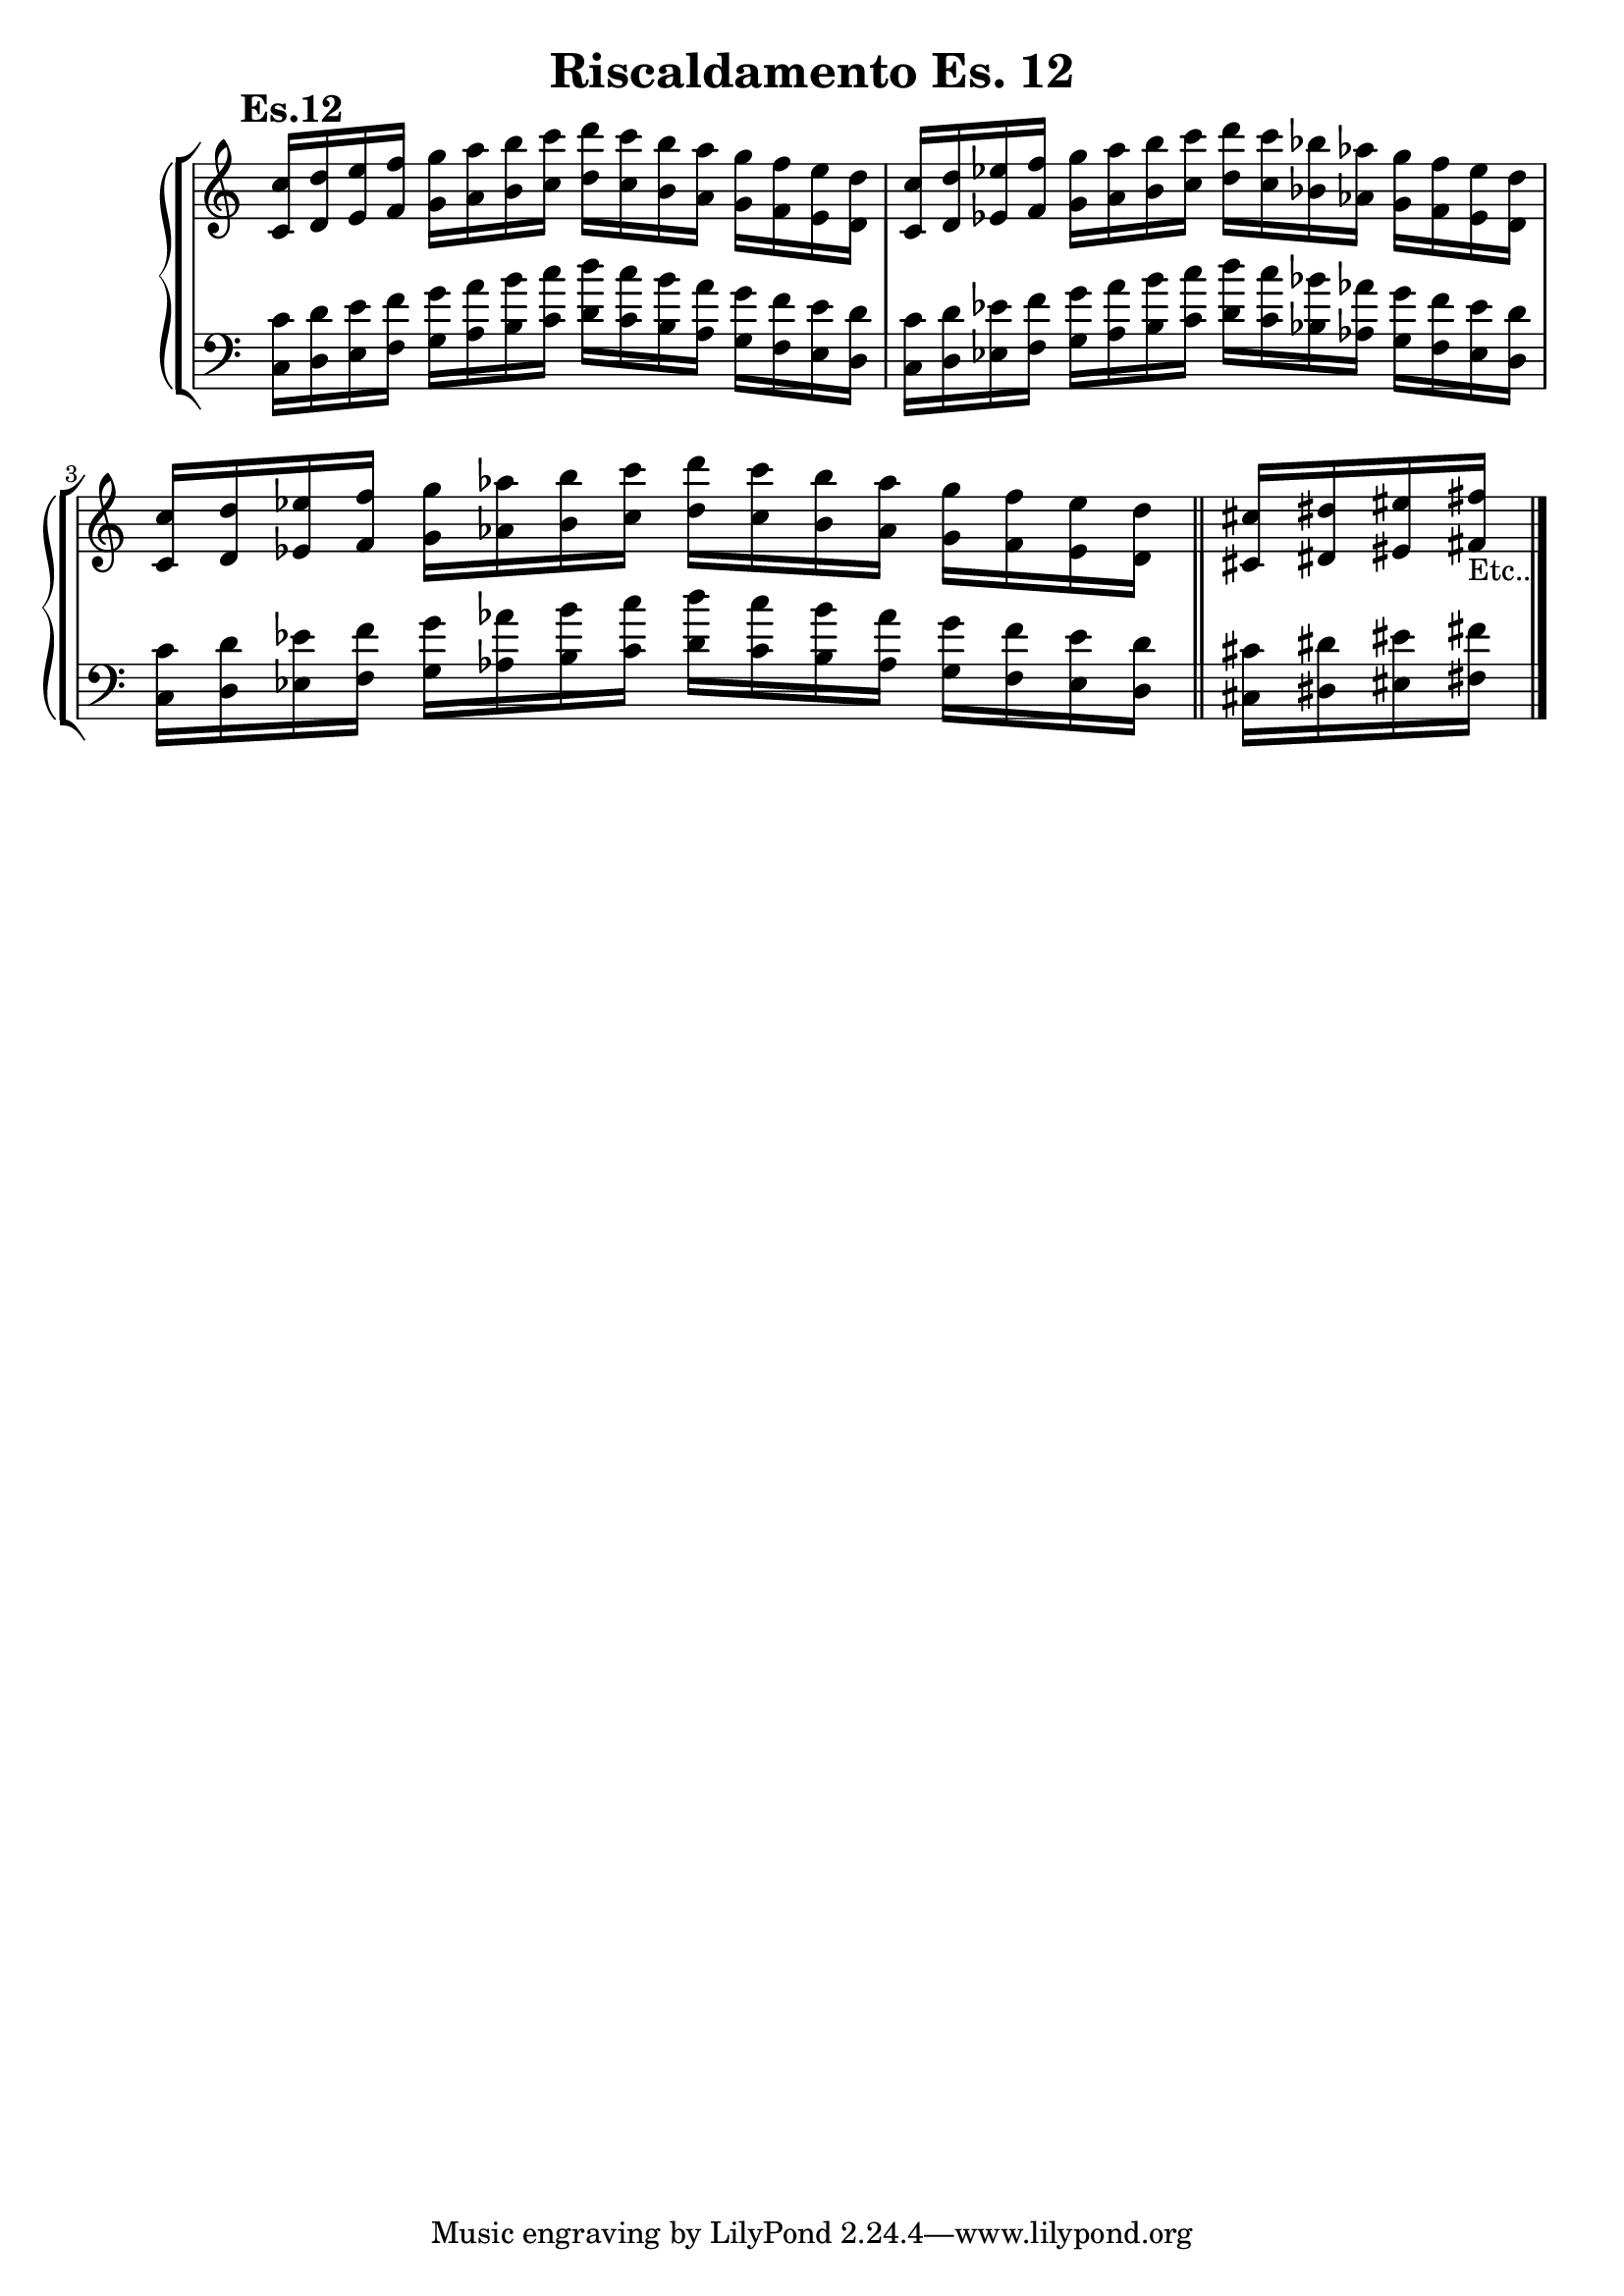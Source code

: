 \header {
  title = "Riscaldamento Es. 12"
  composer = ""
}


dodicesimodx = 
	\relative c' {
	\mark \markup {\bold"Es.12"}
	\clef treble
	\time 4/4
	\omit Staff.TimeSignature

	<c c'>16 <d d'> <e e'> <f f'>
	<g g'> <a a'> <b b'> <c c'>
	<d d'> <c c'> <b b'> <a a'>
	<g g'> <f f'> <e e'> <d d'>

	<c c'> <d d'> <ees ees'> <f f'>
	<g g'> <a a'> <b b'> <c c'>
	<d d'> <c c'> <bes bes'> <aes aes'>
	<g g'> <f f'> <ees ees'> <d d'>

	<c c'> <d d'> <ees ees'> <f f'>
	<g g'> <aes aes'> <b b'> <c c'>
	<d d'> <c c'> <b b'> <aes aes'>
	<g g'> <f f'> <ees ees'> <d d'> \bar "||"

	<cis cis'> <dis dis'> <eis eis'> <fis fis'>_\markup{"Etc.."} \break \bar "|."

	} 


dodicesimosx = 
	\relative c {
	\clef bass
	\time 4/4
	\omit Staff.TimeSignature

	<c c'>16 <d d'> <e e'> <f f'>
	<g g'> <a a'> <b b'> <c c'>
	<d d'> <c c'> <b b'> <a a'>
	<g g'> <f f'> <e e'> <d d'>

	<c c'> <d d'> <ees ees'> <f f'>
	<g g'> <a a'> <b b'> <c c'>
	<d d'> <c c'> <bes bes'> <aes aes'>
	<g g'> <f f'> <ees ees'> <d d'>

	<c c'> <d d'> <ees ees'> <f f'>
	<g g'> <aes aes'> <b b'> <c c'>
	<d d'> <c c'> <b b'> <aes aes'>
	<g g'> <f f'> <ees ees'> <d d'> \bar "||"

	<cis cis'> <dis dis'> <eis eis'> <fis fis'> \break \bar "|."


	} 
	



\score {
	\new StaffGroup {
		<<
			\new PianoStaff	%\with { instrumentName = "Es.11" }
				<<
					\new Staff = "dodicesimodx" \dodicesimodx
					\new Staff = "dodicesimosx" \dodicesimosx
				>>
		>>
	}
	\layout{}
}